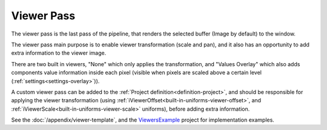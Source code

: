 .. _viewer-pass:

Viewer Pass
===========

The viewer pass is the last pass of the pipeline, that renders the selected buffer (Image by default) to the window.

The viewer pass main purpose is to enable viewer transformation (scale and pan), and it also has an opportunity to add extra information to the viewer image.

There are two built in viewers, "None" which only applies the transformation, and "Values Overlay" which also adds components value information inside each pixel (visible when pixels are scaled above a certain level (:ref:`settings<settings-overlay>`)).

A custom viewer pass can be added to the :ref:`Project definition<definition-project>`, and should be responsible for applying the viewer transformation (using :ref:`iViewerOffset<built-in-uniforms-viewer-offset>`, and :ref:`iViewerScale<built-in-uniforms-viewer-scale>` uniforms), before adding extra information.

See the :doc:`/appendix/viewer-template`, and the `ViewersExample <https://github.com/ytt0/shaderlens/tree/main/examples/ViewersExample>`_ project for implementation examples.
